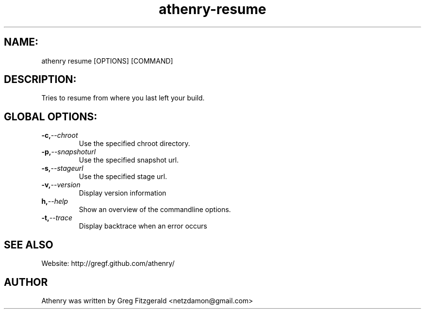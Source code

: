 .TH athenry-resume "Jan 30 2010" "" "Athenry"

.SH NAME:
athenry resume [OPTIONS] [COMMAND]
.SH DESCRIPTION:
Tries to resume from where you last left your build.
.SH GLOBAL OPTIONS:
.TP
.BI -c, --chroot 
Use the specified chroot directory.
.TP
.BI -p, --snapshoturl
 Use the specified snapshot url.
.TP
.BI  -s, --stageurl
Use the specified stage url.
.TP
.BI -v, --version
Display version information
.TP
.BI h, --help
Show an overview of the commandline options.
.TP
.BI -t, --trace
Display backtrace when an error occurs
.SH SEE ALSO
Website: http://gregf.github.com/athenry/
.SH AUTHOR
Athenry was written by Greg Fitzgerald <netzdamon@gmail.com>
